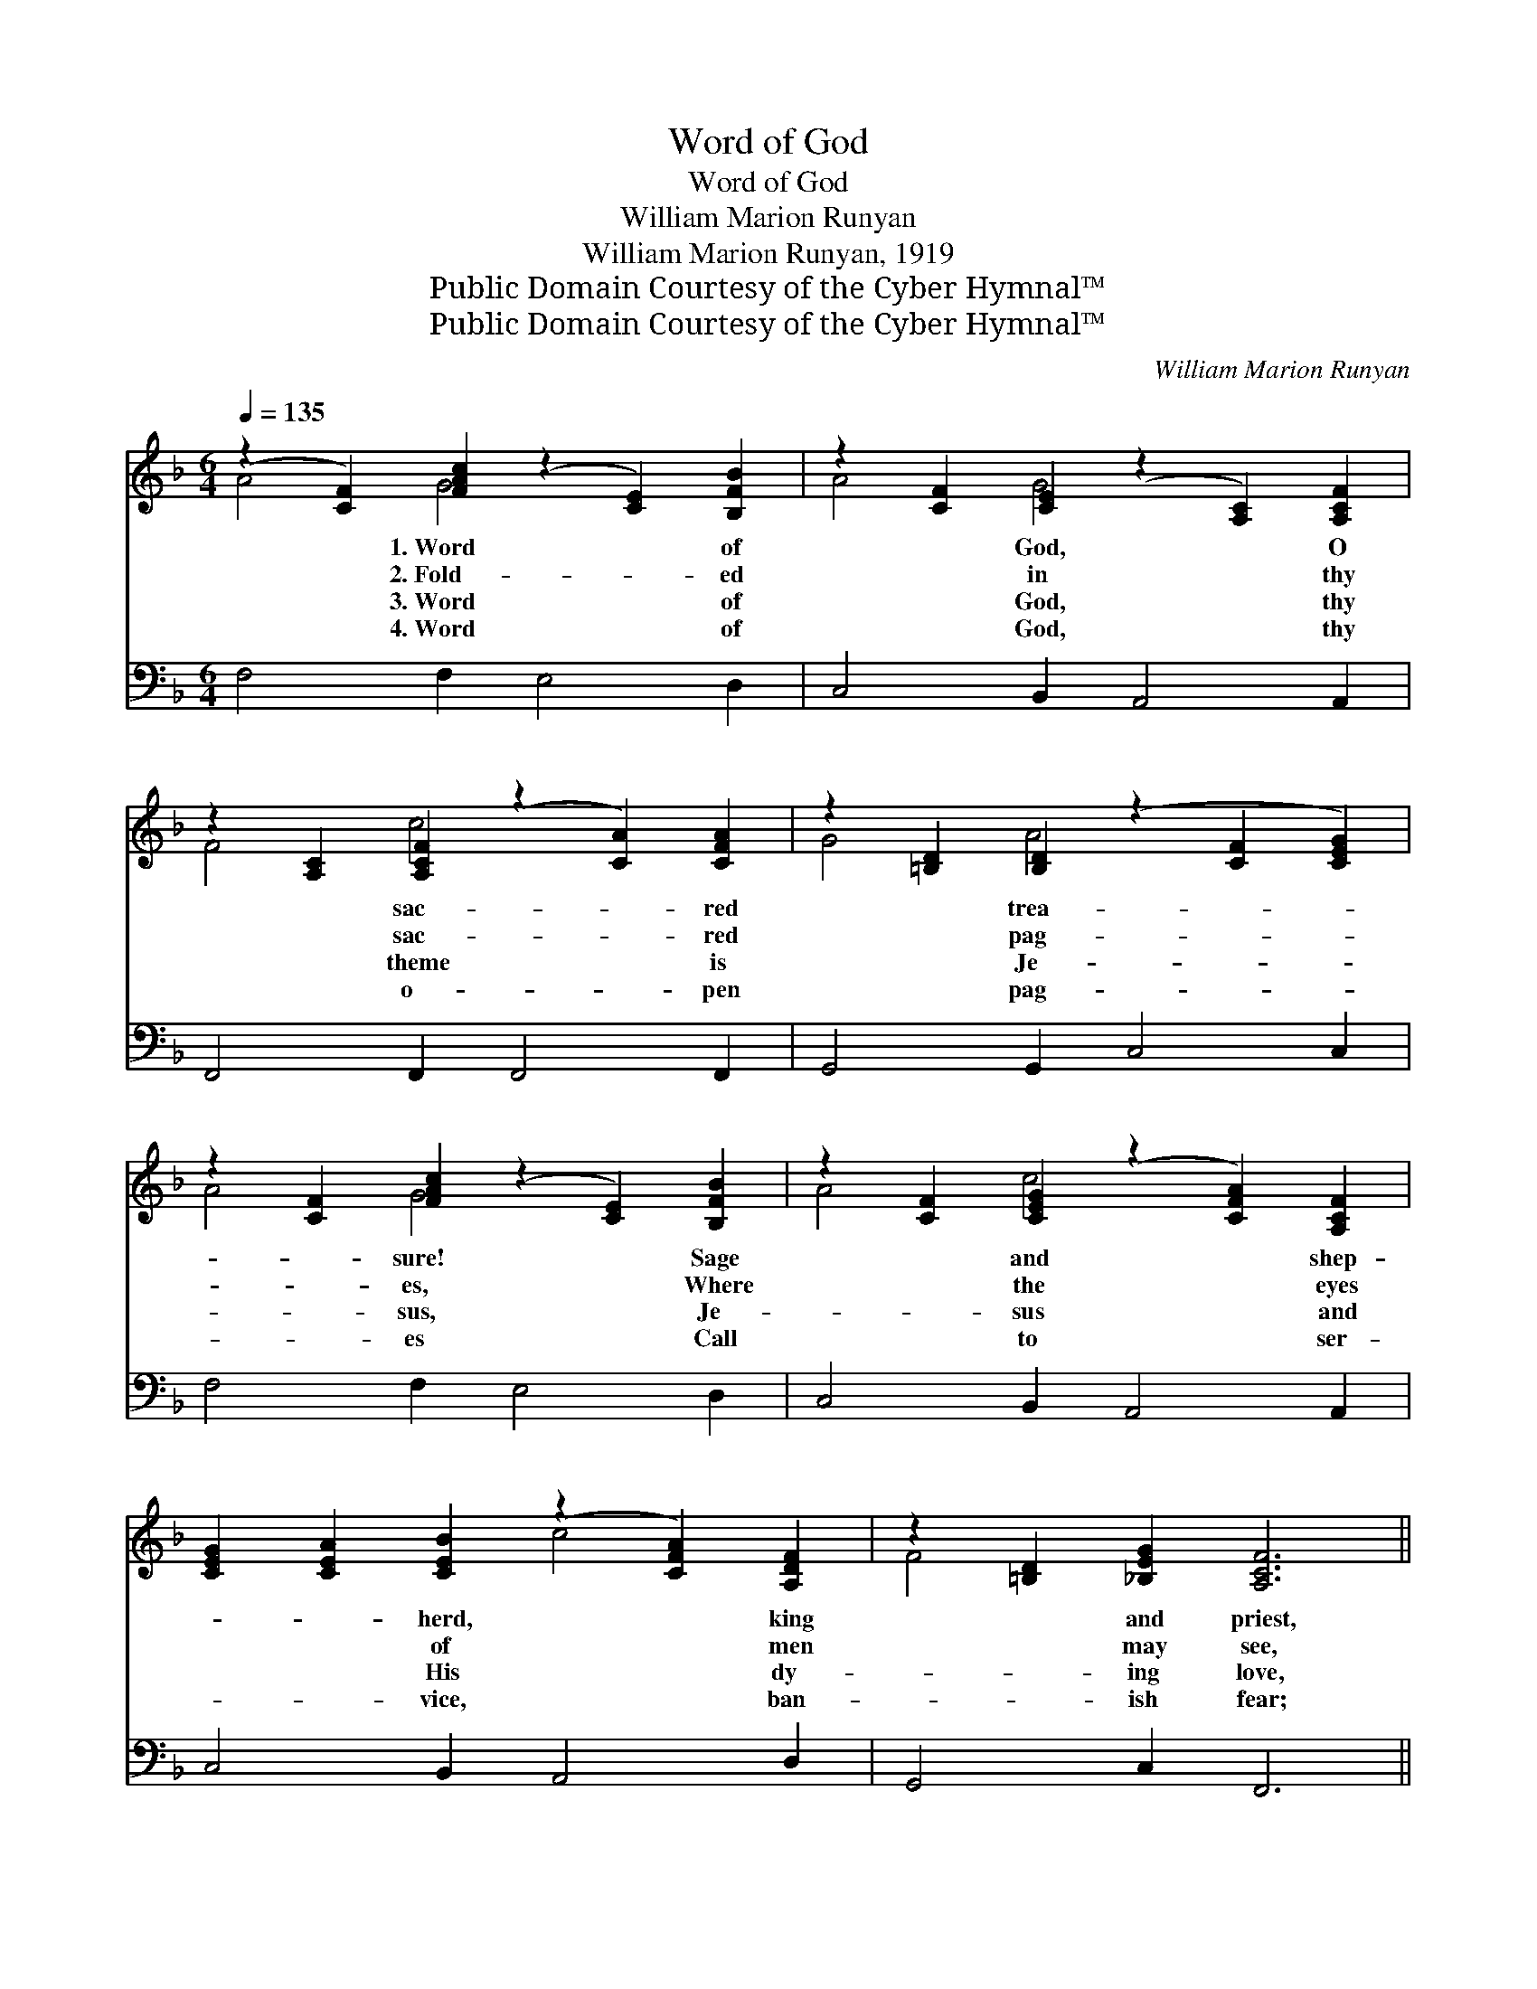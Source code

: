 X:1
T:Word of God
T:Word of God
T:William Marion Runyan
T:William Marion Runyan, 1919
T:Public Domain Courtesy of the Cyber Hymnal™
T:Public Domain Courtesy of the Cyber Hymnal™
C:William Marion Runyan
Z:Public Domain
Z:Courtesy of the Cyber Hymnal™
%%score ( 1 2 ) ( 3 4 )
L:1/8
Q:1/4=135
M:6/4
K:F
V:1 treble 
V:2 treble 
V:3 bass 
V:4 bass 
V:1
 (z2 [CF]2) [FAc]2 (z2 [CE]2) [B,FB]2 | z2 [CF]2 [CE]2 (z2 [A,C]2) [A,CF]2 | %2
w: * 1.~Word * of|* God, * O|
w: * 2.~Fold- * ed|* in * thy|
w: * 3.~Word * of|* God, * thy|
w: * 4.~Word * of|* God, * thy|
 z2 [A,C]2 [A,CF]2 (z2 [CA]2) [CFA]2 | z2 [=B,D]2 [B,D]2 (z2 [CF]2 [CEG]2) | %4
w: * sac- * red|* trea- * *|
w: * sac- * red|* pag- * *|
w: * theme * is|* Je- * *|
w: * o- * pen|* pag- * *|
 z2 [CF]2 [FAc]2 (z2 [CE]2) [B,FB]2 | z2 [CF]2 [CEG]2 (z2 [CFA]2) [A,CF]2 | %6
w: * sure! * Sage|* and * shep-|
w: * es, * Where|* the * eyes|
w: * sus, * Je-|* sus * and|
w: * es * Call|* to * ser-|
 [CEG]2 [CEA]2 [CEB]2 (z2 [CFA]2) [A,DF]2 | z2 [=B,D]2 [_B,EG]2 [A,CF]6 || %8
w: * * herd, * king|* and priest,|
w: * * of * men|* may see,|
w: * * His * dy-|* ing love,|
w: * * vice, * ban-|* ish fear;|
"^Refrain" [FA]4 [FA]2 [Fc]6 | [FB]4 F2 [FA]6 x4 | [Fd]4 [Fd]2 [Fc]4 F2 | [FA]4 [FG]2 [EG]6 x4 | %12
w: * Moved by|God’s own Ho-|ly Spir- it, Brought|to men thy|
w: * Is the|wis- dom of|the ag- es Giv-|en for our|
w: * How from|sin He full-|y frees us, How|He points to|
w: * None can|i- dle be,|or list- less, If|thy great com-|
 [FA]4 [FA]2 [Gc]4 [Fc]2 | [FB]4 F2 [FA]6 | [Fd]4 [^Fd]2 [Gd]4 [Gd]2 | [Ge]4 [Fd]2 ([Ed]4 [Gc]2) | %16
w: won- drous feast. *||||
w: li- ber- ty. Word|of God, Word|of God, Heav- en’s|light a- bides *|
w: realms a- bove. *||||
w: mands they hear. *||||
 (c2 d2) [Ge]2 [Af]4 [^G=B]2 | c4 [CE]2 [CF]6 |] %18
w: ||
w: in * thee; Through sin’s|dark- ness all|
w: ||
w: ||
V:2
 A4 G4 x4 | A4 G4 x4 | F4 c4 x4 | G4 A4 x4 | A4 G4 x4 | A4 c4 x4 | x6 c4 x2 | F4 x8 || x12 | %9
 x4 F2 x10 | x10 F2 | x16 | x12 | x4 F2 x6 | x12 | x12 | F4 x8 | (A2 E2) x8 |] %18
V:3
 F,4 F,2 E,4 D,2 | C,4 B,,2 A,,4 A,,2 | F,,4 F,,2 F,,4 F,,2 | G,,4 G,,2 C,4 C,2 | F,4 F,2 E,4 D,2 | %5
w: ~ ~ ~ ~|~ ~ ~ ~|~ ~ ~ ~|~ ~ ~ ~|~ ~ ~ ~|
 C,4 B,,2 A,,4 A,,2 | C,4 B,,2 A,,4 D,2 | G,,4 C,2 F,,6 || [F,C]4 [F,C]2 [F,A,]4 [A,,C]2 | %9
w: ~ ~ ~ ~|~ ~ ~ ~|~ ~ ~|~ ~ ~ Blest|
 [B,,D]4 [B,,D]2 z2 x8 | [B,,B,]4 [D,B,]2 [F,A,]4 [D,A,]2 | [G,,=B,]4 [G,,B,]2 z2 x8 | %12
w: |||
 [F,,F,C]4 [F,C]2 [E,C]4 [A,,C]2 | [B,,D]4 [B,,D]2 [F,C]6 | B,4 [A,C]2 [G,B,]2 [B,,G,]2 [D,B,]2 | %15
w: |||
 [G,C]4 [G,=B,]2 _B,6 | (A,2 B,2) [E,B,]2 [D,D]4 [_D,F]2 | (F2 C2) [C,B,]2 [F,,F,A,]6 |] %18
w: |||
V:4
 x12 | x12 | x12 | x12 | x12 | x12 | x12 | x12 || x12 | x6 [F,C]6 F,,2 A,,2 | x12 | %11
 x6 [C,C]6 =B,,2 G,,2 | x12 | x12 | B,4 x8 | x6 (C,4 E,2) | F,4 x8 | C,4 x8 |] %18

